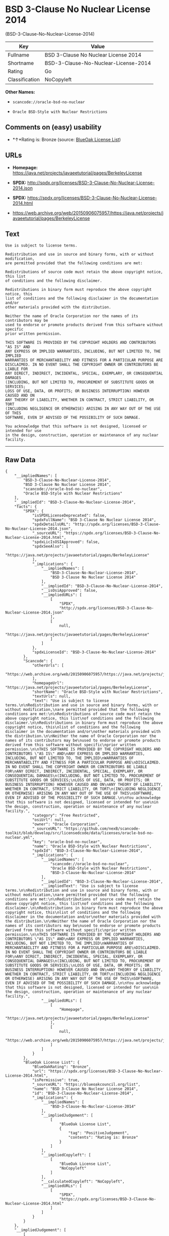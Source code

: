 * BSD 3-Clause No Nuclear License 2014
(BSD-3-Clause-No-Nuclear-License-2014)

| Key              | Value                                  |
|------------------+----------------------------------------|
| Fullname         | BSD 3-Clause No Nuclear License 2014   |
| Shortname        | BSD-3-Clause-No-Nuclear-License-2014   |
| Rating           | Go                                     |
| Classification   | NoCopyleft                             |

*Other Names:*

- =scancode://oracle-bsd-no-nuclear=

- =Oracle BSD-Style with Nuclear Restrictions=

** Comments on (easy) usability

- *↑*Rating is: Bronze (source:
  [[https://blueoakcouncil.org/list][BlueOak License List]])

** URLs

- *Homepage:*
  https://java.net/projects/javaeetutorial/pages/BerkeleyLicense

- *SPDX:*
  http://spdx.org/licenses/BSD-3-Clause-No-Nuclear-License-2014.json

- *SPDX:*
  https://spdx.org/licenses/BSD-3-Clause-No-Nuclear-License-2014.html

- https://web.archive.org/web/20150906075957/https://java.net/projects/javaeetutorial/pages/BerkeleyLicense

** Text

#+BEGIN_EXAMPLE
  Use is subject to license terms.

  Redistribution and use in source and binary forms, with or without modification,
  are permitted provided that the following conditions are met:

  Redistributions of source code must retain the above copyright notice, this list
  of conditions and the following disclaimer.

  Redistributions in binary form must reproduce the above copyright notice, this
  list of conditions and the following disclaimer in the documentation and/or
  other materials provided with the distribution.

  Neither the name of Oracle Corporation nor the names of its contributors may be
  used to endorse or promote products derived from this software without specific
  prior written permission.

  THIS SOFTWARE IS PROVIDED BY THE COPYRIGHT HOLDERS AND CONTRIBUTORS "AS IS" AND
  ANY EXPRESS OR IMPLIED WARRANTIES, INCLUDING, BUT NOT LIMITED TO, THE IMPLIED
  WARRANTIES OF MERCHANTABILITY AND FITNESS FOR A PARTICULAR PURPOSE ARE
  DISCLAIMED. IN NO EVENT SHALL THE COPYRIGHT OWNER OR CONTRIBUTORS BE LIABLE FOR
  ANY DIRECT, INDIRECT, INCIDENTAL, SPECIAL, EXEMPLARY, OR CONSEQUENTIAL DAMAGES
  (INCLUDING, BUT NOT LIMITED TO, PROCUREMENT OF SUBSTITUTE GOODS OR SERVICES;
  LOSS OF USE, DATA, OR PROFITS; OR BUSINESS INTERRUPTION) HOWEVER CAUSED AND ON
  ANY THEORY OF LIABILITY, WHETHER IN CONTRACT, STRICT LIABILITY, OR TORT
  (INCLUDING NEGLIGENCE OR OTHERWISE) ARISING IN ANY WAY OUT OF THE USE OF THIS
  SOFTWARE, EVEN IF ADVISED OF THE POSSIBILITY OF SUCH DAMAGE.

  You acknowledge that this software is not designed, licensed or intended for use
  in the design, construction, operation or maintenance of any nuclear facility.
#+END_EXAMPLE

--------------

** Raw Data

#+BEGIN_EXAMPLE
  {
      "__impliedNames": [
          "BSD-3-Clause-No-Nuclear-License-2014",
          "BSD 3-Clause No Nuclear License 2014",
          "scancode://oracle-bsd-no-nuclear",
          "Oracle BSD-Style with Nuclear Restrictions"
      ],
      "__impliedId": "BSD-3-Clause-No-Nuclear-License-2014",
      "facts": {
          "SPDX": {
              "isSPDXLicenseDeprecated": false,
              "spdxFullName": "BSD 3-Clause No Nuclear License 2014",
              "spdxDetailsURL": "http://spdx.org/licenses/BSD-3-Clause-No-Nuclear-License-2014.json",
              "_sourceURL": "https://spdx.org/licenses/BSD-3-Clause-No-Nuclear-License-2014.html",
              "spdxLicIsOSIApproved": false,
              "spdxSeeAlso": [
                  "https://java.net/projects/javaeetutorial/pages/BerkeleyLicense"
              ],
              "_implications": {
                  "__impliedNames": [
                      "BSD-3-Clause-No-Nuclear-License-2014",
                      "BSD 3-Clause No Nuclear License 2014"
                  ],
                  "__impliedId": "BSD-3-Clause-No-Nuclear-License-2014",
                  "__isOsiApproved": false,
                  "__impliedURLs": [
                      [
                          "SPDX",
                          "http://spdx.org/licenses/BSD-3-Clause-No-Nuclear-License-2014.json"
                      ],
                      [
                          null,
                          "https://java.net/projects/javaeetutorial/pages/BerkeleyLicense"
                      ]
                  ]
              },
              "spdxLicenseId": "BSD-3-Clause-No-Nuclear-License-2014"
          },
          "Scancode": {
              "otherUrls": [
                  "https://web.archive.org/web/20150906075957/https://java.net/projects/javaeetutorial/pages/BerkeleyLicense"
              ],
              "homepageUrl": "https://java.net/projects/javaeetutorial/pages/BerkeleyLicense",
              "shortName": "Oracle BSD-Style with Nuclear Restrictions",
              "textUrls": null,
              "text": "Use is subject to license terms.\n\nRedistribution and use in source and binary forms, with or without modification,\nare permitted provided that the following conditions are met:\n\nRedistributions of source code must retain the above copyright notice, this list\nof conditions and the following disclaimer.\n\nRedistributions in binary form must reproduce the above copyright notice, this\nlist of conditions and the following disclaimer in the documentation and/or\nother materials provided with the distribution.\n\nNeither the name of Oracle Corporation nor the names of its contributors may be\nused to endorse or promote products derived from this software without specific\nprior written permission.\n\nTHIS SOFTWARE IS PROVIDED BY THE COPYRIGHT HOLDERS AND CONTRIBUTORS \"AS IS\" AND\nANY EXPRESS OR IMPLIED WARRANTIES, INCLUDING, BUT NOT LIMITED TO, THE IMPLIED\nWARRANTIES OF MERCHANTABILITY AND FITNESS FOR A PARTICULAR PURPOSE ARE\nDISCLAIMED. IN NO EVENT SHALL THE COPYRIGHT OWNER OR CONTRIBUTORS BE LIABLE FOR\nANY DIRECT, INDIRECT, INCIDENTAL, SPECIAL, EXEMPLARY, OR CONSEQUENTIAL DAMAGES\n(INCLUDING, BUT NOT LIMITED TO, PROCUREMENT OF SUBSTITUTE GOODS OR SERVICES;\nLOSS OF USE, DATA, OR PROFITS; OR BUSINESS INTERRUPTION) HOWEVER CAUSED AND ON\nANY THEORY OF LIABILITY, WHETHER IN CONTRACT, STRICT LIABILITY, OR TORT\n(INCLUDING NEGLIGENCE OR OTHERWISE) ARISING IN ANY WAY OUT OF THE USE OF THIS\nSOFTWARE, EVEN IF ADVISED OF THE POSSIBILITY OF SUCH DAMAGE.\n\nYou acknowledge that this software is not designed, licensed or intended for use\nin the design, construction, operation or maintenance of any nuclear facility.",
              "category": "Free Restricted",
              "osiUrl": null,
              "owner": "Oracle Corporation",
              "_sourceURL": "https://github.com/nexB/scancode-toolkit/blob/develop/src/licensedcode/data/licenses/oracle-bsd-no-nuclear.yml",
              "key": "oracle-bsd-no-nuclear",
              "name": "Oracle BSD-Style with Nuclear Restrictions",
              "spdxId": "BSD-3-Clause-No-Nuclear-License-2014",
              "_implications": {
                  "__impliedNames": [
                      "scancode://oracle-bsd-no-nuclear",
                      "Oracle BSD-Style with Nuclear Restrictions",
                      "BSD-3-Clause-No-Nuclear-License-2014"
                  ],
                  "__impliedId": "BSD-3-Clause-No-Nuclear-License-2014",
                  "__impliedText": "Use is subject to license terms.\n\nRedistribution and use in source and binary forms, with or without modification,\nare permitted provided that the following conditions are met:\n\nRedistributions of source code must retain the above copyright notice, this list\nof conditions and the following disclaimer.\n\nRedistributions in binary form must reproduce the above copyright notice, this\nlist of conditions and the following disclaimer in the documentation and/or\nother materials provided with the distribution.\n\nNeither the name of Oracle Corporation nor the names of its contributors may be\nused to endorse or promote products derived from this software without specific\nprior written permission.\n\nTHIS SOFTWARE IS PROVIDED BY THE COPYRIGHT HOLDERS AND CONTRIBUTORS \"AS IS\" AND\nANY EXPRESS OR IMPLIED WARRANTIES, INCLUDING, BUT NOT LIMITED TO, THE IMPLIED\nWARRANTIES OF MERCHANTABILITY AND FITNESS FOR A PARTICULAR PURPOSE ARE\nDISCLAIMED. IN NO EVENT SHALL THE COPYRIGHT OWNER OR CONTRIBUTORS BE LIABLE FOR\nANY DIRECT, INDIRECT, INCIDENTAL, SPECIAL, EXEMPLARY, OR CONSEQUENTIAL DAMAGES\n(INCLUDING, BUT NOT LIMITED TO, PROCUREMENT OF SUBSTITUTE GOODS OR SERVICES;\nLOSS OF USE, DATA, OR PROFITS; OR BUSINESS INTERRUPTION) HOWEVER CAUSED AND ON\nANY THEORY OF LIABILITY, WHETHER IN CONTRACT, STRICT LIABILITY, OR TORT\n(INCLUDING NEGLIGENCE OR OTHERWISE) ARISING IN ANY WAY OUT OF THE USE OF THIS\nSOFTWARE, EVEN IF ADVISED OF THE POSSIBILITY OF SUCH DAMAGE.\n\nYou acknowledge that this software is not designed, licensed or intended for use\nin the design, construction, operation or maintenance of any nuclear facility.",
                  "__impliedURLs": [
                      [
                          "Homepage",
                          "https://java.net/projects/javaeetutorial/pages/BerkeleyLicense"
                      ],
                      [
                          null,
                          "https://web.archive.org/web/20150906075957/https://java.net/projects/javaeetutorial/pages/BerkeleyLicense"
                      ]
                  ]
              }
          },
          "BlueOak License List": {
              "BlueOakRating": "Bronze",
              "url": "https://spdx.org/licenses/BSD-3-Clause-No-Nuclear-License-2014.html",
              "isPermissive": true,
              "_sourceURL": "https://blueoakcouncil.org/list",
              "name": "BSD 3-Clause No Nuclear License 2014",
              "id": "BSD-3-Clause-No-Nuclear-License-2014",
              "_implications": {
                  "__impliedNames": [
                      "BSD-3-Clause-No-Nuclear-License-2014"
                  ],
                  "__impliedJudgement": [
                      [
                          "BlueOak License List",
                          {
                              "tag": "PositiveJudgement",
                              "contents": "Rating is: Bronze"
                          }
                      ]
                  ],
                  "__impliedCopyleft": [
                      [
                          "BlueOak License List",
                          "NoCopyleft"
                      ]
                  ],
                  "__calculatedCopyleft": "NoCopyleft",
                  "__impliedURLs": [
                      [
                          "SPDX",
                          "https://spdx.org/licenses/BSD-3-Clause-No-Nuclear-License-2014.html"
                      ]
                  ]
              }
          }
      },
      "__impliedJudgement": [
          [
              "BlueOak License List",
              {
                  "tag": "PositiveJudgement",
                  "contents": "Rating is: Bronze"
              }
          ]
      ],
      "__impliedCopyleft": [
          [
              "BlueOak License List",
              "NoCopyleft"
          ]
      ],
      "__calculatedCopyleft": "NoCopyleft",
      "__isOsiApproved": false,
      "__impliedText": "Use is subject to license terms.\n\nRedistribution and use in source and binary forms, with or without modification,\nare permitted provided that the following conditions are met:\n\nRedistributions of source code must retain the above copyright notice, this list\nof conditions and the following disclaimer.\n\nRedistributions in binary form must reproduce the above copyright notice, this\nlist of conditions and the following disclaimer in the documentation and/or\nother materials provided with the distribution.\n\nNeither the name of Oracle Corporation nor the names of its contributors may be\nused to endorse or promote products derived from this software without specific\nprior written permission.\n\nTHIS SOFTWARE IS PROVIDED BY THE COPYRIGHT HOLDERS AND CONTRIBUTORS \"AS IS\" AND\nANY EXPRESS OR IMPLIED WARRANTIES, INCLUDING, BUT NOT LIMITED TO, THE IMPLIED\nWARRANTIES OF MERCHANTABILITY AND FITNESS FOR A PARTICULAR PURPOSE ARE\nDISCLAIMED. IN NO EVENT SHALL THE COPYRIGHT OWNER OR CONTRIBUTORS BE LIABLE FOR\nANY DIRECT, INDIRECT, INCIDENTAL, SPECIAL, EXEMPLARY, OR CONSEQUENTIAL DAMAGES\n(INCLUDING, BUT NOT LIMITED TO, PROCUREMENT OF SUBSTITUTE GOODS OR SERVICES;\nLOSS OF USE, DATA, OR PROFITS; OR BUSINESS INTERRUPTION) HOWEVER CAUSED AND ON\nANY THEORY OF LIABILITY, WHETHER IN CONTRACT, STRICT LIABILITY, OR TORT\n(INCLUDING NEGLIGENCE OR OTHERWISE) ARISING IN ANY WAY OUT OF THE USE OF THIS\nSOFTWARE, EVEN IF ADVISED OF THE POSSIBILITY OF SUCH DAMAGE.\n\nYou acknowledge that this software is not designed, licensed or intended for use\nin the design, construction, operation or maintenance of any nuclear facility.",
      "__impliedURLs": [
          [
              "SPDX",
              "http://spdx.org/licenses/BSD-3-Clause-No-Nuclear-License-2014.json"
          ],
          [
              null,
              "https://java.net/projects/javaeetutorial/pages/BerkeleyLicense"
          ],
          [
              "SPDX",
              "https://spdx.org/licenses/BSD-3-Clause-No-Nuclear-License-2014.html"
          ],
          [
              "Homepage",
              "https://java.net/projects/javaeetutorial/pages/BerkeleyLicense"
          ],
          [
              null,
              "https://web.archive.org/web/20150906075957/https://java.net/projects/javaeetutorial/pages/BerkeleyLicense"
          ]
      ]
  }
#+END_EXAMPLE